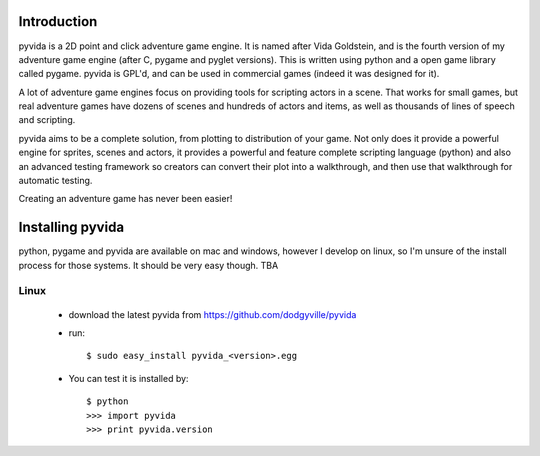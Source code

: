 
Introduction
============
pyvida is a 2D point and click adventure game engine. It is named after Vida Goldstein, and is the fourth version of my adventure game engine (after C, pygame and pyglet versions). This is written using python and a open game library called pygame. pyvida is GPL'd, and can be used in commercial games (indeed it was designed for it).

A lot of adventure game engines focus on providing tools for scripting actors in a scene. That works for small games, but real adventure games have dozens of scenes and hundreds of actors and items, as well as thousands of lines of speech and scripting.

pyvida aims to be a complete solution, from plotting to distribution of your game. Not only does it provide a powerful engine for sprites, scenes and actors, it provides a powerful and feature complete scripting language (python) and also an advanced testing framework so creators can convert their plot into a walkthrough, and then use that walkthrough for automatic testing.

Creating an adventure game has never been easier!

Installing pyvida
=================

python, pygame and pyvida are available on mac and windows, however I develop on linux, so I'm unsure of the install process for those systems. It should be very easy though. TBA

Linux
-----
 * download the latest pyvida from https://github.com/dodgyville/pyvida
 * run::

    $ sudo easy_install pyvida_<version>.egg

 * You can test it is installed by::

    $ python
    >>> import pyvida
    >>> print pyvida.version

